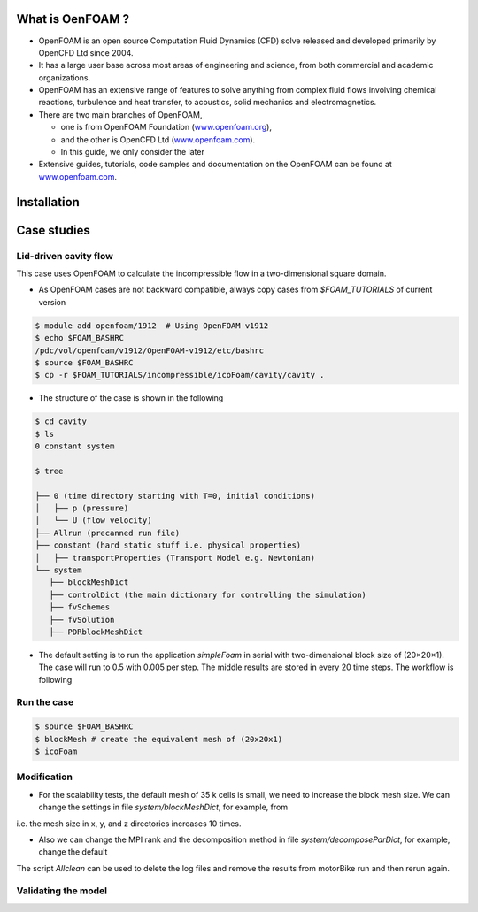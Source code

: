 .. _openfoam-handson:


What is OenFOAM ?
-----------------

- OpenFOAM is an open source Computation Fluid Dynamics (CFD) solve released and developed primarily by OpenCFD Ltd since 2004. 

- It has a large user base across most areas of engineering and science, from both commercial and academic organizations. 

- OpenFOAM has an extensive range of features to solve anything from complex fluid flows involving chemical reactions, turbulence and heat transfer, to acoustics, solid mechanics and electromagnetics. 

- There are two main branches of OpenFOAM, 

  - one is from OpenFOAM Foundation (`www.openfoam.org <http://www.openfoam.org>`_),
  - and the other is OpenCFD Ltd (`www.openfoam.com <http://www.openfoam.com>`_).
  - In this guide, we only consider the later

-  Extensive guides, tutorials, code samples and documentation on the OpenFOAM
   can be found at `www.openfoam.com <http://www.openfoam.com>`_.

Installation
------------

Case studies
------------

Lid-driven cavity flow
^^^^^^^^^^^^^^^^^^^^^^

This case uses OpenFOAM to calculate the incompressible flow in a two-dimensional square domain.

- As OpenFOAM cases are not backward compatible, always copy cases from *$FOAM_TUTORIALS* of current version

.. code:: bash

 $ module add openfoam/1912  # Using OpenFOAM v1912         
 $ echo $FOAM_BASHRC
 /pdc/vol/openfoam/v1912/OpenFOAM-v1912/etc/bashrc
 $ source $FOAM_BASHRC
 $ cp -r $FOAM_TUTORIALS/incompressible/icoFoam/cavity/cavity . 

- The structure of the case is shown in the following

.. code:: bash

 $ cd cavity
 $ ls
 0 constant system

 $ tree 

 ├── 0 (time directory starting with T=0, initial conditions)
 │   ├── p (pressure)
 │   └── U (flow velocity)
 ├── Allrun (precanned run file)
 ├── constant (hard static stuff i.e. physical properties)
 │   ├── transportProperties (Transport Model e.g. Newtonian)
 └── system
    ├── blockMeshDict 
    ├── controlDict (the main dictionary for controlling the simulation)
    ├── fvSchemes
    ├── fvSolution
    ├── PDRblockMeshDict

- The default setting is to run the application *simpleFoam* in serial with two-dimensional block size of (20×20×1). The case will run to 0.5 with 0.005 per step. The middle results are stored in every 20 time steps. The workflow is following


Run the case
^^^^^^^^^^^^

.. code:: bash

 $ source $FOAM_BASHRC
 $ blockMesh # create the equivalent mesh of (20x20x1)
 $ icoFoam

Modification
^^^^^^^^^^^^

- For the scalability tests, the default mesh of 35 k cells is small, we need to increase the block mesh size. We can change the settings in file *system/blockMeshDict*, for example, from

i.e. the mesh size in x, y, and z directories increases 10 times.

- Also we can change the MPI rank and the decomposition method in file *system/decomposeParDict*, for example, change the default

The script *Allclean* can be used to delete the log files and remove the results from
motorBike run and then rerun again.

Validating the model
^^^^^^^^^^^^^^^^^^^^

